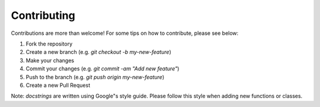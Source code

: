 Contributing
============
Contributions are more than welcome! For some tips on how to contribute, please see below:

1. Fork the repository
2. Create a new branch (e.g. `git checkout -b my-new-feature`)
3. Make your changes
4. Commit your changes (e.g. `git commit -am "Add new feature"`)
5. Push to the branch (e.g. `git push origin my-new-feature`)
6. Create a new Pull Request

Note: `docstrings` are written using Google"s style guide. Please follow this style when adding new functions or classes.
